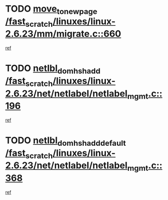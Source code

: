 * TODO [[view:/fast_scratch/linuxes/linux-2.6.23/mm/migrate.c::face=ovl-face1::linb=660::colb=7::cole=23][move_to_new_page /fast_scratch/linuxes/linux-2.6.23/mm/migrate.c::660]]
[[view:/fast_scratch/linuxes/linux-2.6.23/mm/migrate.c::face=ovl-face2::linb=644::colb=2::cole=15][ref]]
* TODO [[view:/fast_scratch/linuxes/linux-2.6.23/net/netlabel/netlabel_mgmt.c::face=ovl-face1::linb=196::colb=12::cole=29][netlbl_domhsh_add /fast_scratch/linuxes/linux-2.6.23/net/netlabel/netlabel_mgmt.c::196]]
[[view:/fast_scratch/linuxes/linux-2.6.23/net/netlabel/netlabel_mgmt.c::face=ovl-face2::linb=190::colb=2::cole=15][ref]]
* TODO [[view:/fast_scratch/linuxes/linux-2.6.23/net/netlabel/netlabel_mgmt.c::face=ovl-face1::linb=368::colb=12::cole=37][netlbl_domhsh_add_default /fast_scratch/linuxes/linux-2.6.23/net/netlabel/netlabel_mgmt.c::368]]
[[view:/fast_scratch/linuxes/linux-2.6.23/net/netlabel/netlabel_mgmt.c::face=ovl-face2::linb=362::colb=2::cole=15][ref]]
